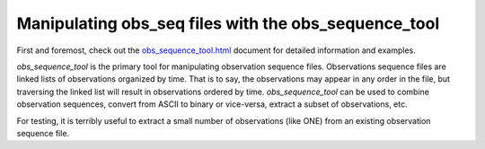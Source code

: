 Manipulating obs_seq files with the obs_sequence_tool
=====================================================

First and foremost, check out the
`obs_sequence_tool.html <../assimilation_code/programs/obs_sequence_tool/obs_sequence_tool.html>`__
document for detailed information and examples.

*obs_sequence_tool* is the primary tool for manipulating observation sequence
files. Observations sequence files are linked lists of observations organized by
time. That is to say, the observations may appear in any order in the file, but
traversing the linked list will result in observations ordered by time.
*obs_sequence_tool* can be used to combine observation sequences, convert from
ASCII to binary or vice-versa, extract a subset of observations, etc.

For testing, it is terribly useful to extract a small number of observations
(like ONE) from an existing observation sequence file.
